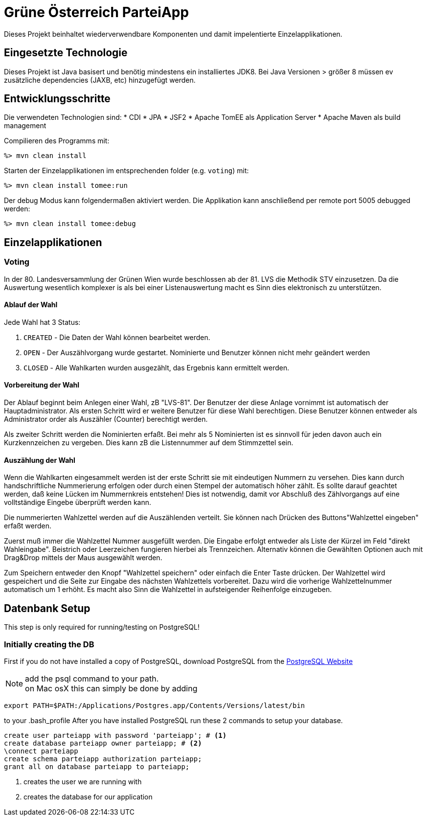 = Grüne Österreich ParteiApp

Dieses Projekt beinhaltet wiederverwendbare Komponenten und damit impelentierte Einzelapplikationen.


== Eingesetzte Technologie

Dieses Projekt ist Java basisert und benötig mindestens ein installiertes JDK8.
Bei Java Versionen > größer 8 müssen ev zusätzliche dependencies (JAXB, etc) hinzugefügt werden.

== Entwicklungsschritte

Die verwendeten Technologien sind:
* CDI
* JPA
* JSF2
* Apache TomEE als Application Server
* Apache Maven als build management

Compilieren des Programms mit:

 %> mvn clean install

Starten der Einzelapplikationen im entsprechenden folder (e.g. `voting`) mit:

 %> mvn clean install tomee:run

Der debug Modus kann folgendermaßen aktiviert werden.
Die Applikation kann anschließend per remote port 5005 debugged werden:

 %> mvn clean install tomee:debug


== Einzelapplikationen

=== Voting
In der 80. Landesversammlung der Grünen Wien wurde beschlossen ab der 81. LVS die Methodik STV einzusetzen.
Da die Auswertung wesentlich komplexer is als bei einer Listenauswertung macht es Sinn dies elektronisch zu unterstützen.

==== Ablauf der Wahl

Jede Wahl hat 3 Status:

 1. `CREATED` - Die Daten der Wahl können bearbeitet werden.
 1. `OPEN` - Der Auszählvorgang wurde gestartet. Nominierte und Benutzer können nicht mehr geändert werden
 1. `CLOSED` - Alle Wahlkarten wurden ausgezählt, das Ergebnis kann ermittelt werden.

==== Vorbereitung der Wahl

Der Ablauf beginnt beim Anlegen einer Wahl, zB "LVS-81".
Der Benutzer der diese Anlage vornimmt ist automatisch der Hauptadministrator.
Als ersten Schritt wird er weitere Benutzer für diese Wahl berechtigen.
Diese Benutzer können entweder als Administrator order als Auszähler (Counter) berechtigt werden.

Als zweiter Schritt werden die Nominierten erfaßt.
Bei mehr als 5 Nominierten ist es sinnvoll für jeden davon auch ein Kurzkennzeichen zu vergeben.
Dies kann zB die Listennummer auf dem Stimmzettel sein.

==== Auszählung der Wahl

Wenn die Wahlkarten eingesammelt werden ist der erste Schritt sie mit eindeutigen Nummern zu versehen.
Dies kann durch handschriftliche Nummerierung erfolgen oder durch einen Stempel der automatisch höher zählt.
Es sollte darauf geachtet werden, daß keine Lücken im Nummernkreis entstehen!
Dies ist notwendig, damit vor Abschluß des Zählvorgangs auf eine volltständige Eingebe überprüft werden kann.

Die nummerierten Wahlzettel werden auf die Auszählenden verteilt.
Sie können nach Drücken des Buttons"Wahlzettel eingeben" erfaßt werden.

Zuerst muß immer die Wahlzettel Nummer ausgefüllt werden.
Die Eingabe erfolgt entweder als Liste der Kürzel im Feld "direkt Wahleingabe".
Beistrich oder Leerzeichen fungieren hierbei als Trennzeichen.
Alternativ können die Gewählten Optionen auch mit Drag&Drop mittels der Maus ausgewählt werden.

Zum Speichern entweder den Knopf "Wahlzettel speichern" oder einfach die Enter Taste drücken.
Der Wahlzettel wird gespeichert und die Seite zur Eingabe des nächsten Wahlzettels vorbereitet.
Dazu wird die vorherige Wahlzettelnummer automatisch um 1 erhöht.
Es macht also Sinn die Wahlzettel in aufsteigender Reihenfolge einzugeben.



== Datenbank Setup

This step is only required for running/testing on PostgreSQL!

=== Initially creating the DB

First if you do not have installed a copy of PostgreSQL, download PostgreSQL from the https://www.postgresql.org/download[PostgreSQL Website]

[NOTE]

add the psql command to your path. +
on Mac osX this can simply be done by adding

[source,bin]
----
export PATH=$PATH:/Applications/Postgres.app/Contents/Versions/latest/bin
----

to your .bash_profile
After you have installed PostgreSQL run these 2 commands to setup your database.

[source,sql,numbered]
----
create user parteiapp with password 'parteiapp'; # <1>
create database parteiapp owner parteiapp; # <2>
\connect parteiapp
create schema parteiapp authorization parteiapp;
grant all on database parteiapp to parteiapp;
----
<1> creates the user we are running with
<2> creates the database for our application
=======
